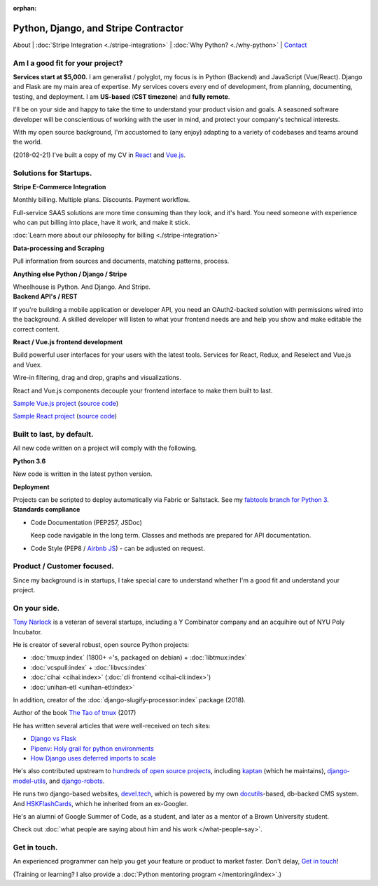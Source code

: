 :orphan:

.. _consulting:

Python, Django, and Stripe Contractor
=====================================

About |
:doc:`Stripe Integration <./stripe-integration>` | 
:doc:`Why Python? <./why-python>` |
`Contact`_

.. _Contact: https://goo.gl/forms/K1uwUVIWOBX589Ip1

Am I a good fit for your project?
---------------------------------

**Services start at $5,000.** I am generalist / polyglot, my focus is in Python 
(Backend) and JavaScript (Vue/React). Django and Flask are my main area of 
expertise. My services covers every end of development, from planning, 
documenting, testing,  and deployment. I am **US-based** (**CST timezone**) and 
**fully remote**.

I'll be on your side and happy to take the time to understand your product 
vision and goals. A seasoned software developer will be conscientious of
working with the user in mind, and protect your company's technical interests.

With my open source background, I'm accustomed to (any enjoy) adapting to a 
variety of codebases and teams around the world.

(2018-02-21) I've built a copy of my CV in `React <https://cv-react.git-pull.com>`_ 
and `Vue.js <https://cv-vue.git-pull.com>`_.

Solutions for Startups.
-----------------------

.. container:: row

   .. container:: project col-xs-6

      **Stripe E-Commerce Integration**

      Monthly billing. Multiple plans. Discounts. Payment workflow.

      Full-service SAAS solutions are more time consuming than they look,
      and it's hard. You need someone with experience who can put billing
      into place, have it work, and make it stick.

      :doc:`Learn more about our philosophy for billing <./stripe-integration>`

      **Data-processing and Scraping**

      Pull information from sources and documents, matching patterns,
      process.

      **Anything else Python / Django / Stripe**

      Wheelhouse is Python. And Django. And Stripe.

   .. container:: project col-xs-6

      **Backend API's / REST**

      If you're building a mobile application or developer API, you need
      an OAuth2-backed solution with permissions wired into the
      background. A skilled developer will listen to what your frontend
      needs are and help you show and make editable the correct content.

      **React / Vue.js frontend development**

      Build powerful user interfaces for your users with the latest tools.
      Services for React, Redux, and Reselect and Vue.js and Vuex.

      Wire-in filtering, drag and drop, graphs and visualizations.

      React and Vue.js components decouple your frontend interface to make
      them built to last.

      `Sample Vue.js project <https://cv-vue.git-pull.com>`_ 
      (`source code
      <https://github.com/tony/cv/tree/master/vue>`__)

      `Sample React project <https://cv-react.git-pull.com>`_ 
      (`source code
      <https://github.com/tony/cv/tree/master/react>`__)

Built to last, by default.
--------------------------

All new code written on a project will comply with the following.

.. container:: row

   .. container:: project col-xs-6

      **Python 3.6**

      New code is written in the latest python version.

      **Deployment**

      Projects can be scripted to deploy automatically via
      Fabric or Saltstack. See my `fabtools branch for Python 3
      <https://github.com/develtech/fabtools/tree/fabric3>`__.

   .. container:: project col-xs-6

      **Standards compliance**

      - Code Documentation (PEP257, JSDoc)

        Keep code navigable in the long term. Classes and methods
        are prepared for API documentation.
      - Code Style (PEP8 / `Airbnb JS
        <https://github.com/airbnb/javascript>`__) - can be adjusted on
        request.

Product / Customer focused.
---------------------------

Since my background is in startups, I take special care to understand
whether I'm a good fit and understand your project.

On your side.
-------------

`Tony Narlock <https://cv.git-pull.com>`_ is a veteran of several startups, 
including a Y Combinator company and an acquihire out of NYU Poly Incubator.

He is creator of several robust, open source Python projects:

- :doc:`tmuxp:index` (1800+ ⭐'s, packaged on debian) + :doc:`libtmux:index`
- :doc:`vcspull:index` + :doc:`libvcs:index`
- :doc:`cihai <cihai:index>` (:doc:`cli frontend <cihai-cli:index>`)
- :doc:`unihan-etl <unihan-etl:index>`

In addition, creator of the :doc:`django-slugify-processor:index` package
(2018).

Author of the book `The Tao of tmux <https://leanpub.com/the-tao-of-tmux/read>`_ (2017)

He has written several articles that were well-received on tech sites:

- `Django vs Flask <https://devel.tech/features/django-vs-flask/>`__
- `Pipenv: Holy grail for python environments <https://devel.tech/tips/n/pIpEnvNh/pipenv/>`__
- `How Django uses deferred imports to scale <https://devel.tech/tips/n/djms3tTe/how-django-uses-deferred-imports-to-scale/>`_

He's also contributed upstream to `hundreds of open source
projects <https://openhub.net/accounts/git-pull>`_, including `kaptan`_ (which
he maintains), `django-model-utils <https://github.com/jazzband/django-model-utils>`_,
and `django-robots <https://github.com/jazzband/django-robots>`_.

He runs two django-based websites, `devel.tech`_, which is powered by my own
`docutils`_-based, db-backed CMS system. And `HSKFlashCards`_, which he inherited
from an ex-Googler.

He's an alumni of Google Summer of Code, as a student, and later as a
mentor of a Brown University student.

.. _docutils: http://docutils.sourceforge.net/

Check out :doc:`what people are saying about him and his work </what-people-say>`.

.. _kaptan: https://github.com/emre/kaptan
.. _devel.tech: https://devel.tech
.. _HSKFlashCards: https://www.hskflashcards.com

Get in touch.
-------------

An experienced programmer can help you get your feature or product to market
faster. Don't delay, `Get in touch <https://goo.gl/forms/K1uwUVIWOBX589Ip1>`_!

(Training or learning? I also provide a :doc:`Python mentoring program </mentoring/index>`.)
